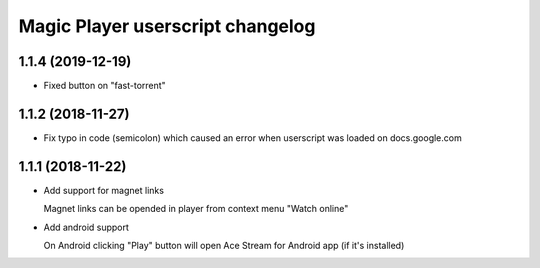 =================================
Magic Player userscript changelog
=================================

1.1.4 (2019-12-19)
------------------

* Fixed button on "fast-torrent"


1.1.2 (2018-11-27)
------------------

* Fix typo in code (semicolon) which caused an error when userscript was loaded on docs.google.com


1.1.1 (2018-11-22)
------------------

* Add support for magnet links

  Magnet links can be opended in player from context menu "Watch online"

* Add android support

  On Android clicking "Play" button will open Ace Stream for Android app (if it's installed)